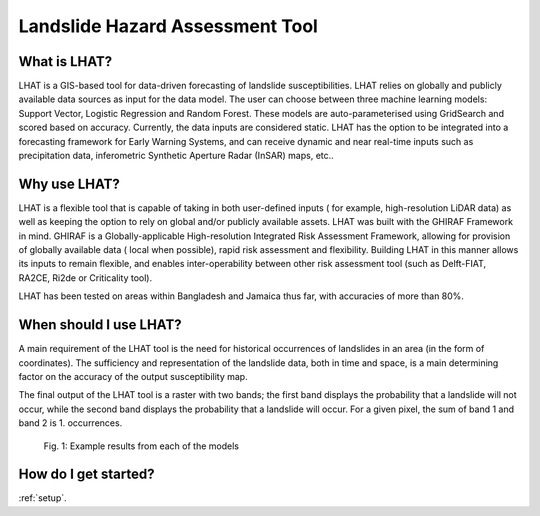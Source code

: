 .. _LHAT-background:

Landslide Hazard Assessment Tool
*********************************

What is LHAT?
=============

LHAT is a GIS-based tool for data-driven forecasting of landslide susceptibilities.
LHAT relies on globally and publicly available data sources as input for the data
model. The user can choose between three machine learning models: Support Vector,
Logistic Regression and Random Forest. These models are auto-parameterised using
GridSearch and scored based on accuracy. Currently, the data inputs are considered
static. LHAT has the option to be integrated into a forecasting framework for
Early Warning Systems, and can receive dynamic and near real-time inputs such as
precipitation data, inferometric Synthetic Aperture Radar (InSAR) maps, etc..


Why use LHAT?
=============

LHAT is a flexible tool that is capable of taking in both user-defined inputs (
for example, high-resolution LiDAR data) as well as keeping the option to rely
on global and/or publicly available assets. LHAT was built with the GHIRAF
Framework in mind. GHIRAF is a Globally-applicable High-resolution Integrated
Risk Assessment Framework, allowing for provision of globally available data (
local when possible), rapid risk assessment and flexibility. Building LHAT in
this manner allows its inputs to remain flexible, and enables inter-operability
between other risk assessment tool (such as Delft-FIAT, RA2CE, Ri2de or Criticality
tool).

LHAT has been tested on areas within Bangladesh and Jamaica thus far, with accuracies
of more than 80%.


When should I use LHAT?
=======================

A main requirement of the LHAT tool is the need for historical occurrences of
landslides in an area (in the form of coordinates). The sufficiency and
representation of the landslide data, both in time and space, is a main
determining factor on the accuracy of the output susceptibility map.

The final output of the LHAT tool is a raster with two bands; the first band displays the probability that a landslide will not occur, while the second band displays the probability that a landslide will occur. For a given pixel, the sum of band 1 and band 2 is 1. 
occurrences.

.. figure:: images/results.png

        Fig. 1: Example results from each of the models


How do I get started?
=====================

:ref:`setup`.

